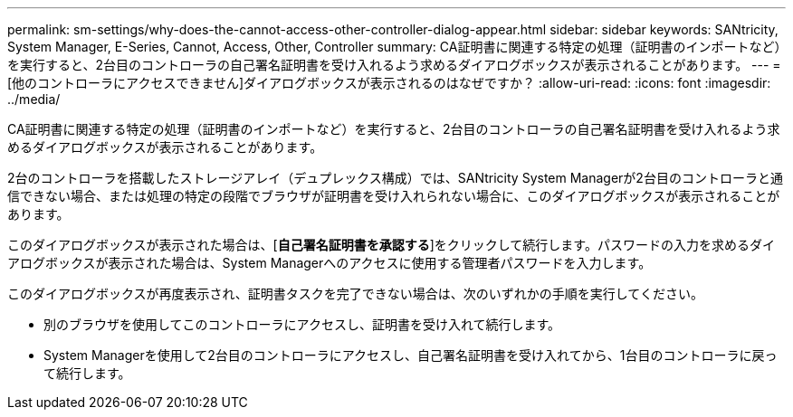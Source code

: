 ---
permalink: sm-settings/why-does-the-cannot-access-other-controller-dialog-appear.html 
sidebar: sidebar 
keywords: SANtricity, System Manager, E-Series, Cannot, Access, Other, Controller 
summary: CA証明書に関連する特定の処理（証明書のインポートなど）を実行すると、2台目のコントローラの自己署名証明書を受け入れるよう求めるダイアログボックスが表示されることがあります。 
---
= [他のコントローラにアクセスできません]ダイアログボックスが表示されるのはなぜですか？
:allow-uri-read: 
:icons: font
:imagesdir: ../media/


[role="lead"]
CA証明書に関連する特定の処理（証明書のインポートなど）を実行すると、2台目のコントローラの自己署名証明書を受け入れるよう求めるダイアログボックスが表示されることがあります。

2台のコントローラを搭載したストレージアレイ（デュプレックス構成）では、SANtricity System Managerが2台目のコントローラと通信できない場合、または処理の特定の段階でブラウザが証明書を受け入れられない場合に、このダイアログボックスが表示されることがあります。

このダイアログボックスが表示された場合は、[*自己署名証明書を承認する*]をクリックして続行します。パスワードの入力を求めるダイアログボックスが表示された場合は、System Managerへのアクセスに使用する管理者パスワードを入力します。

このダイアログボックスが再度表示され、証明書タスクを完了できない場合は、次のいずれかの手順を実行してください。

* 別のブラウザを使用してこのコントローラにアクセスし、証明書を受け入れて続行します。
* System Managerを使用して2台目のコントローラにアクセスし、自己署名証明書を受け入れてから、1台目のコントローラに戻って続行します。

